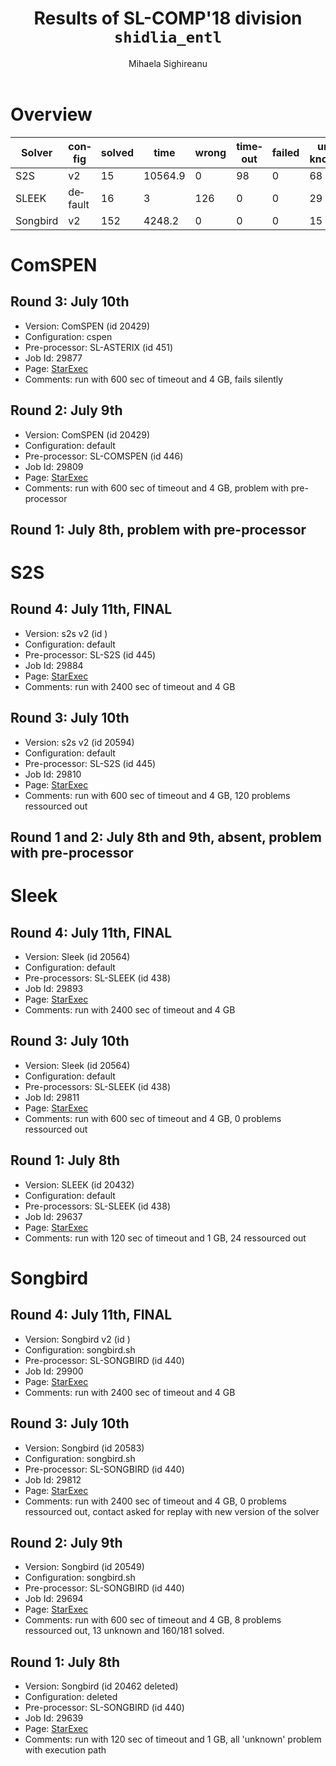 #+TITLE:      Results of SL-COMP'18 division =shidlia_entl=
#+AUTHOR:     Mihaela Sighireanu
#+EMAIL:      sl-comp@googlegroups.com
#+LANGUAGE:   en
#+CATEGORY:   competition
#+OPTIONS:    H:2 num:nil
#+OPTIONS:    toc:nil
#+OPTIONS:    \n:nil ::t |:t ^:t -:t f:t *:t d:(HIDE)
#+OPTIONS:    tex:t
#+OPTIONS:    html-preamble:nil
#+OPTIONS:    html-postamble:auto
#+HTML_HEAD: <link rel="stylesheet" type="text/css" href="css/htmlize.css"/>
#+HTML_HEAD: <link rel="stylesheet" type="text/css" href="css/stylebig.css"/>

* Overview

#+ATTR_HTML: :border 2 :rules all :frame border
|Solver| config| solved| time| wrong| timeout| failed | unknown| max timeout|
|------+-------+-------+-----+------+--------+--------+--------+------------|
|S2S| v2| 15| 10564.9| 0| 98| 0| 68| 2400|
|SLEEK| default| 16| 3| 126| 0| 0| 29| 600/2400|
|Songbird| v2| 152| 4248.2| 0| 0| 0| 15| 2400|

* ComSPEN
#+NAME: CSPEN
** Round 3: July 10th
   + Version: ComSPEN (id 20429)
   + Configuration: cspen
   + Pre-processor: SL-ASTERIX (id 451)
   + Job Id: 29877
   + Page: [[https://www.starexec.org/starexec/secure/details/job.jsp?anonId=ab31244a-721e-472a-82e1-7033d2335955][StarExec]]
   + Comments: run with 600 sec of timeout and 4 GB, fails silently

** Round 2: July 9th
   + Version: ComSPEN (id 20429)
   + Configuration: default
   + Pre-processor: SL-COMSPEN (id 446)
   + Job Id: 29809
   + Page: [[https://www.starexec.org/starexec/secure/details/job.jsp?anonId=7e2ea0fe-1fc9-4873-881d-d3d340e78a68][StarExec]]
   + Comments: run with 600 sec of timeout and 4 GB, problem with pre-processor

** Round 1: July 8th, problem with pre-processor


* S2S
#+NAME: S2S
** Round 4: July 11th, FINAL
   + Version: s2s v2 (id )
   + Configuration: default
   + Pre-processor: SL-S2S (id 445)
   + Job Id: 29884
   + Page: [[https://www.starexec.org/starexec/secure/details/job.jsp?anonId=79390764-58bb-4a84-8720-cc798b8d33a8][StarExec]]
   + Comments: run with 2400 sec of timeout and 4 GB

** Round 3: July 10th
   + Version: s2s v2 (id 20594)
   + Configuration: default
   + Pre-processor: SL-S2S (id 445)
   + Job Id: 29810
   + Page: [[https://www.starexec.org/starexec/secure/details/job.jsp?anonId=f38032f6-82e8-4a87-a9f2-7009fd7af84d][StarExec]]
   + Comments: run with 600 sec of timeout and 4 GB, 120 problems ressourced out

** Round 1 and 2: July 8th and 9th, absent, problem with pre-processor


* Sleek
#+NAME: SLEEK
** Round 4: July 11th, FINAL
   + Version: Sleek (id 20564)
   + Configuration: default
   + Pre-processors: SL-SLEEK (id 438)
   + Job Id: 29893
   + Page: [[https://www.starexec.org/starexec/secure/details/job.jsp?anonId=462cd52f-dcdf-4ebe-9a15-690ce4f3df3a][StarExec]]
   + Comments: run with 2400 sec of timeout and 4 GB

** Round 3: July 10th
   + Version: Sleek (id 20564)
   + Configuration: default
   + Pre-processors: SL-SLEEK (id 438)
   + Job Id: 29811
   + Page: [[https://www.starexec.org/starexec/secure/details/job.jsp?anonId=c99aee3f-9830-4567-9108-783dedc0738e][StarExec]]
   + Comments: run with 600 sec of timeout and 4 GB, 0 problems ressourced out

** Round 1: July 8th
   + Version: SLEEK (id 20432)
   + Configuration: default
   + Pre-processors: SL-SLEEK (id 438)
   + Job Id: 29637
   + Page: [[https://www.starexec.org/starexec/secure/details/job.jsp?anonId=21883a67-d544-4667-b138-4df2bbd7f9a7][StarExec]]
   + Comments: run with 120 sec of timeout and 1 GB, 24 ressourced out


* Songbird
#+NAME: SB
** Round 4: July 11th, FINAL
   + Version: Songbird v2 (id )
   + Configuration: songbird.sh
   + Pre-processor: SL-SONGBIRD (id 440)
   + Job Id: 29900
   + Page: [[https://www.starexec.org/starexec/secure/details/job.jsp?anonId=889b220e-0df9-4ce9-9310-6c6c70b4c8c4][StarExec]]
   + Comments: run with 2400 sec of timeout and 4 GB

** Round 3: July 10th
   + Version: Songbird (id 20583)
   + Configuration: songbird.sh
   + Pre-processor: SL-SONGBIRD (id 440)
   + Job Id: 29812
   + Page: [[https://www.starexec.org/starexec/secure/details/job.jsp?anonId=e140b991-5f13-41de-9c6d-3c0ffbbc439b][StarExec]]
   + Comments: run with 2400 sec of timeout and 4 GB, 0 problems ressourced out, contact asked for replay with new version of the solver

** Round 2: July 9th
   + Version: Songbird (id 20549)
   + Configuration: songbird.sh
   + Pre-processor: SL-SONGBIRD (id 440)
   + Job Id: 29694
   + Page: [[https://www.starexec.org/starexec/secure/details/job.jsp?anonId=ba4ff1da-ec99-4d6a-92af-2db367cbb557][StarExec]]
   + Comments: run with 600 sec of timeout and 4 GB, 8 problems ressourced out,
     13 unknown and 160/181 solved.

** Round 1: July 8th
   + Version: Songbird (id 20462 deleted)
   + Configuration: deleted
   + Pre-processor: SL-SONGBIRD (id 440)
   + Job Id: 29639
   + Page: [[https://www.starexec.org/starexec/secure/details/job.jsp?anonId=28d03619-08c3-47ba-8fa7-e469a54c5f25][StarExec]]
   + Comments: run with 120 sec of timeout and 1 GB, all 'unknown' problem with execution path


